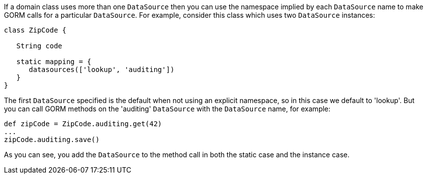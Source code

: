 
If a domain class uses more than one `DataSource` then you can use the namespace implied by each `DataSource` name to make GORM calls for a particular `DataSource`. For example, consider this class which uses two `DataSource` instances:

[source,groovy]
----
class ZipCode {

   String code

   static mapping = {
      datasources(['lookup', 'auditing'])
   }
}
----

The first `DataSource` specified is the default when not using an explicit namespace, so in this case we default to 'lookup'. But you can call GORM methods on the 'auditing' `DataSource` with the `DataSource` name, for example:

[source,groovy]
----
def zipCode = ZipCode.auditing.get(42)
...
zipCode.auditing.save()
----

As you can see, you add the `DataSource` to the method call in both the static case and the instance case.
